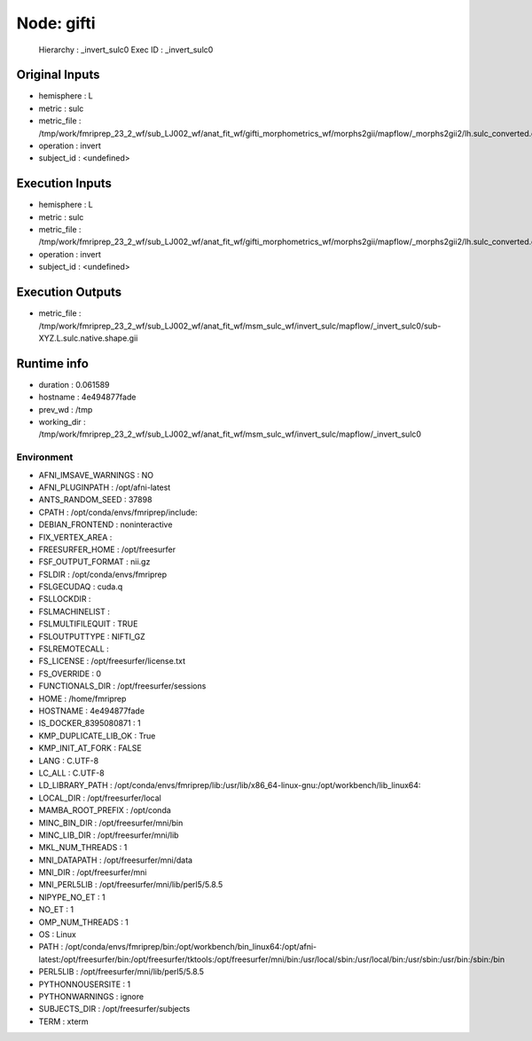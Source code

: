 Node: gifti
===========


 Hierarchy : _invert_sulc0
 Exec ID : _invert_sulc0


Original Inputs
---------------


* hemisphere : L
* metric : sulc
* metric_file : /tmp/work/fmriprep_23_2_wf/sub_LJ002_wf/anat_fit_wf/gifti_morphometrics_wf/morphs2gii/mapflow/_morphs2gii2/lh.sulc_converted.gii
* operation : invert
* subject_id : <undefined>


Execution Inputs
----------------


* hemisphere : L
* metric : sulc
* metric_file : /tmp/work/fmriprep_23_2_wf/sub_LJ002_wf/anat_fit_wf/gifti_morphometrics_wf/morphs2gii/mapflow/_morphs2gii2/lh.sulc_converted.gii
* operation : invert
* subject_id : <undefined>


Execution Outputs
-----------------


* metric_file : /tmp/work/fmriprep_23_2_wf/sub_LJ002_wf/anat_fit_wf/msm_sulc_wf/invert_sulc/mapflow/_invert_sulc0/sub-XYZ.L.sulc.native.shape.gii


Runtime info
------------


* duration : 0.061589
* hostname : 4e494877fade
* prev_wd : /tmp
* working_dir : /tmp/work/fmriprep_23_2_wf/sub_LJ002_wf/anat_fit_wf/msm_sulc_wf/invert_sulc/mapflow/_invert_sulc0


Environment
~~~~~~~~~~~


* AFNI_IMSAVE_WARNINGS : NO
* AFNI_PLUGINPATH : /opt/afni-latest
* ANTS_RANDOM_SEED : 37898
* CPATH : /opt/conda/envs/fmriprep/include:
* DEBIAN_FRONTEND : noninteractive
* FIX_VERTEX_AREA : 
* FREESURFER_HOME : /opt/freesurfer
* FSF_OUTPUT_FORMAT : nii.gz
* FSLDIR : /opt/conda/envs/fmriprep
* FSLGECUDAQ : cuda.q
* FSLLOCKDIR : 
* FSLMACHINELIST : 
* FSLMULTIFILEQUIT : TRUE
* FSLOUTPUTTYPE : NIFTI_GZ
* FSLREMOTECALL : 
* FS_LICENSE : /opt/freesurfer/license.txt
* FS_OVERRIDE : 0
* FUNCTIONALS_DIR : /opt/freesurfer/sessions
* HOME : /home/fmriprep
* HOSTNAME : 4e494877fade
* IS_DOCKER_8395080871 : 1
* KMP_DUPLICATE_LIB_OK : True
* KMP_INIT_AT_FORK : FALSE
* LANG : C.UTF-8
* LC_ALL : C.UTF-8
* LD_LIBRARY_PATH : /opt/conda/envs/fmriprep/lib:/usr/lib/x86_64-linux-gnu:/opt/workbench/lib_linux64:
* LOCAL_DIR : /opt/freesurfer/local
* MAMBA_ROOT_PREFIX : /opt/conda
* MINC_BIN_DIR : /opt/freesurfer/mni/bin
* MINC_LIB_DIR : /opt/freesurfer/mni/lib
* MKL_NUM_THREADS : 1
* MNI_DATAPATH : /opt/freesurfer/mni/data
* MNI_DIR : /opt/freesurfer/mni
* MNI_PERL5LIB : /opt/freesurfer/mni/lib/perl5/5.8.5
* NIPYPE_NO_ET : 1
* NO_ET : 1
* OMP_NUM_THREADS : 1
* OS : Linux
* PATH : /opt/conda/envs/fmriprep/bin:/opt/workbench/bin_linux64:/opt/afni-latest:/opt/freesurfer/bin:/opt/freesurfer/tktools:/opt/freesurfer/mni/bin:/usr/local/sbin:/usr/local/bin:/usr/sbin:/usr/bin:/sbin:/bin
* PERL5LIB : /opt/freesurfer/mni/lib/perl5/5.8.5
* PYTHONNOUSERSITE : 1
* PYTHONWARNINGS : ignore
* SUBJECTS_DIR : /opt/freesurfer/subjects
* TERM : xterm


